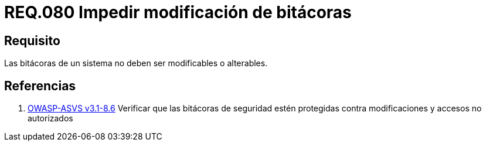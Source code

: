 :slug: rules/080/
:category: rules
:description: En el presente documento se detallan los requerimientos de seguridad relacionados a la importancia de impedir la alteración del contenido de una bitácora en cualquier sistema. Por lo tanto, las bitácoras de un sistema no deben ser modificables o alterables.
:keywords: Organización, Bitácora, Sistema, Evento, Modificar, Alterar.
:rules: yes
:translate: rules/080/

= REQ.080 Impedir modificación de bitácoras

== Requisito

Las bitácoras de un sistema no deben ser modificables o alterables.

== Referencias

. [[r1]] link:https://www.owasp.org/index.php/ASVS_V8_Error_Handling[+OWASP-ASVS v3.1-8.6+]
Verificar que las bitácoras de seguridad
estén protegidas contra modificaciones y accesos no autorizados
